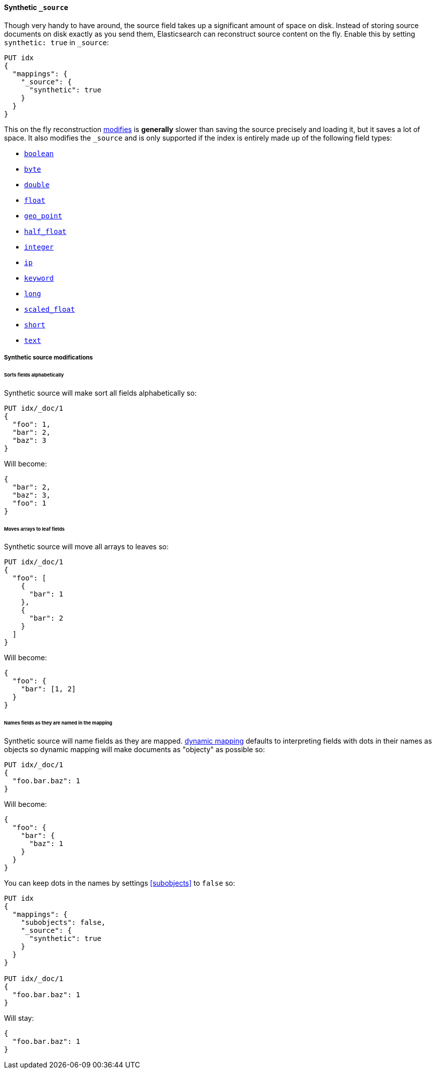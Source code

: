 [[synthetic-source]]
==== Synthetic `_source`

Though very handy to have around, the source field takes up a significant amount
of space on disk. Instead of storing source documents on disk exactly as you
send them, Elasticsearch can reconstruct source content on the fly. Enable this
by setting `synthetic: true` in `_source`:

[source,console,id=enable-synthetic-source-example]
----
PUT idx
{
  "mappings": {
    "_source": {
      "synthetic": true
    }
  }
}
----
// TESTSETUP

This on the fly reconstruction <<synthetic-source-modifications,modifies>> is *generally*
slower than saving the source precisely and loading it, but it saves a lot of space.
It also modifies the `_source` and is only supported if the index is entirely made up
of the following field types:

* <<boolean-synthetic-source,`boolean`>>
* <<numeric-synthetic-source,`byte`>>
* <<numeric-synthetic-source,`double`>>
* <<numeric-synthetic-source,`float`>>
* <<geo-point-synthetic-source,`geo_point`>>
* <<numeric-synthetic-source,`half_float`>>
* <<numeric-synthetic-source,`integer`>>
* <<ip-synthetic-source,`ip`>>
* <<keyword-synthetic-source,`keyword`>>
* <<numeric-synthetic-source,`long`>>
* <<numeric-synthetic-source,`scaled_float`>>
* <<numeric-synthetic-source,`short`>>
* <<text-synthetic-source,`text`>>

[[synthetic-source-modifications]]
===== Synthetic source modifications

[[synthetic-source-modifications-alphabetical]]
====== Sorts fields alphabetically
Synthetic source will make sort all fields alphabetically so:

[source,console,id=synthetic-source-sorted-example]
----
PUT idx/_doc/1
{
  "foo": 1,
  "bar": 2,
  "baz": 3
}
----
// TEST[s/$/\nGET idx\/_doc\/1?filter_path=_source\n/]

Will become:

[source,console-result]
----
{
  "bar": 2,
  "baz": 3,
  "foo": 1
}
----
// TEST[s/^/{"_source":/ s/\n$/}/]

[[synthetic-source-modifications-leaf-arrays]]
====== Moves arrays to leaf fields
Synthetic source will move all arrays to leaves so:

[source,console,id=synthetic-source-leaf-arrays-example]
----
PUT idx/_doc/1
{
  "foo": [
    {
      "bar": 1
    },
    {
      "bar": 2
    }
  ]
}
----
// TEST[s/$/\nGET idx\/_doc\/1?filter_path=_source\n/]

Will become:

[source,console-result]
----
{
  "foo": {
    "bar": [1, 2]
  }
}
----
// TEST[s/^/{"_source":/ s/\n$/}/]

[[synthetic-source-modifications-field-names]]
====== Names fields as they are named in the mapping
Synthetic source will name fields as they are mapped. <<dynamic,dynamic mapping>>
defaults to interpreting fields with dots in their names as objects so dynamic
mapping will make documents as "objecty" as possible so:

[source,console,id=synthetic-source-objecty-example]
----
PUT idx/_doc/1
{
  "foo.bar.baz": 1
}
----
// TEST[s/$/\nGET idx\/_doc\/1?filter_path=_source\n/]

Will become:

[source,console-result]
----
{
  "foo": {
    "bar": {
      "baz": 1
    }
  }
}
----
// TEST[s/^/{"_source":/ s/\n$/}/]

You can keep dots in the names by settings <<subobjects>> to `false` so:

[source,console,id=synthetic-dot-example]
----
PUT idx
{
  "mappings": {
    "subobjects": false,
    "_source": {
      "synthetic": true
    }
  }
}

PUT idx/_doc/1
{
  "foo.bar.baz": 1
}
----
// TEST[s/^/DELETE idx\n/]
// TEST[s/$/\nGET idx\/_doc\/1?filter_path=_source\n/]

Will stay:

[source,console-result]
----
{
  "foo.bar.baz": 1
}
----
// TEST[s/^/{"_source":/ s/\n$/}/]
